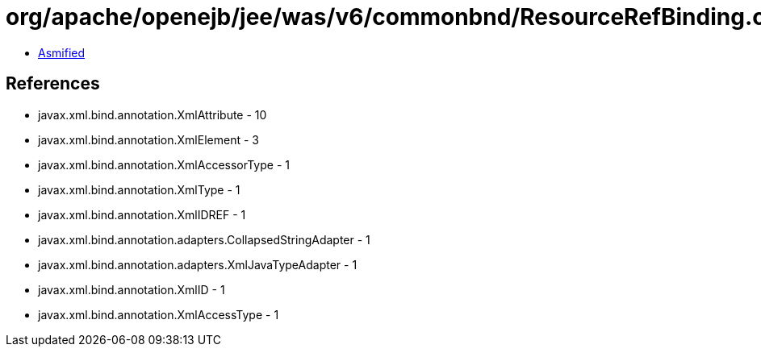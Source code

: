 = org/apache/openejb/jee/was/v6/commonbnd/ResourceRefBinding.class

 - link:ResourceRefBinding-asmified.java[Asmified]

== References

 - javax.xml.bind.annotation.XmlAttribute - 10
 - javax.xml.bind.annotation.XmlElement - 3
 - javax.xml.bind.annotation.XmlAccessorType - 1
 - javax.xml.bind.annotation.XmlType - 1
 - javax.xml.bind.annotation.XmlIDREF - 1
 - javax.xml.bind.annotation.adapters.CollapsedStringAdapter - 1
 - javax.xml.bind.annotation.adapters.XmlJavaTypeAdapter - 1
 - javax.xml.bind.annotation.XmlID - 1
 - javax.xml.bind.annotation.XmlAccessType - 1
